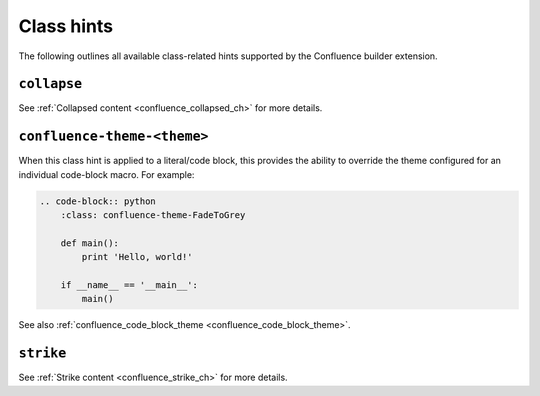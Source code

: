 .. index:: Class hints

.. _confluence_class_hints:

Class hints
===========

The following outlines all available class-related hints supported by the
Confluence builder extension.

``collapse``
------------

See :ref:`Collapsed content <confluence_collapsed_ch>` for more details.

``confluence-theme-<theme>``
----------------------------

.. versionadded:: 2.2

When this class hint is applied to a literal/code block, this provides the
ability to override the theme configured for an individual code-block macro.
For example:

.. code-block:: none

    .. code-block:: python
        :class: confluence-theme-FadeToGrey

        def main():
            print 'Hello, world!'

        if __name__ == '__main__':
            main()

See also :ref:`confluence_code_block_theme <confluence_code_block_theme>`.

``strike``
----------

See :ref:`Strike content <confluence_strike_ch>` for more details.
